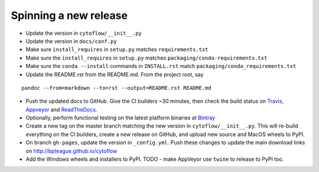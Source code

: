 Spinning a new release
----------------------

- Update the version in ``cytoflow/__init__.py``
- Update the version in ``docs/conf.py``
- Make sure ``install_requires`` in ``setup.py`` matches ``requirements.txt``
- Make sure the ``install_requires`` in ``setup.py`` matches ``packaging/conda-requirements.txt``
- Make sure the ``conda --install`` commands in ``INSTALL.rst`` match ``packaging/conda_requirements.txt``
- Update the README.rst from the README.md.  From the project root, say

::

  pandoc --from=markdown --to=rst --output=README.rst README.md
  
- Push the updated docs to GitHub.  Give the CI builders ~30 minutes, then 
  check the build status on Travis_, Appveyor_ and ReadTheDocs_.
  
  .. _Travis: https://travis-ci.org/bpteague/cytoflow
  .. _Appveyor: https://ci.appveyor.com/project/bpteague/cytoflow
  .. _ReadTheDocs: https://readthedocs.org/projects/cytoflow/

- Optionally, perform functional testing on the latest platform binaries
  at Bintray_

  .. _Bintray: https://bintray.com/bpteague/cytoflow/cytoflow#files

- Create a new tag on the master branch matching the new version in 
  ``cytoflow/__init__.py``.  This will re-build everything on the CI
  builders, create a new release on GitHub, and upload new source and
  MacOS wheels to PyPI.

- On branch ``gh-pages``, update the version in ``_config.yml``.  Push these
  changes to update the main download links on 
  http://bpteague.github.io/cytoflow

- Add the Windows wheels and installers to PyPI.  TODO - make AppVeyor use
  ``twine`` to release to PyPI too.
